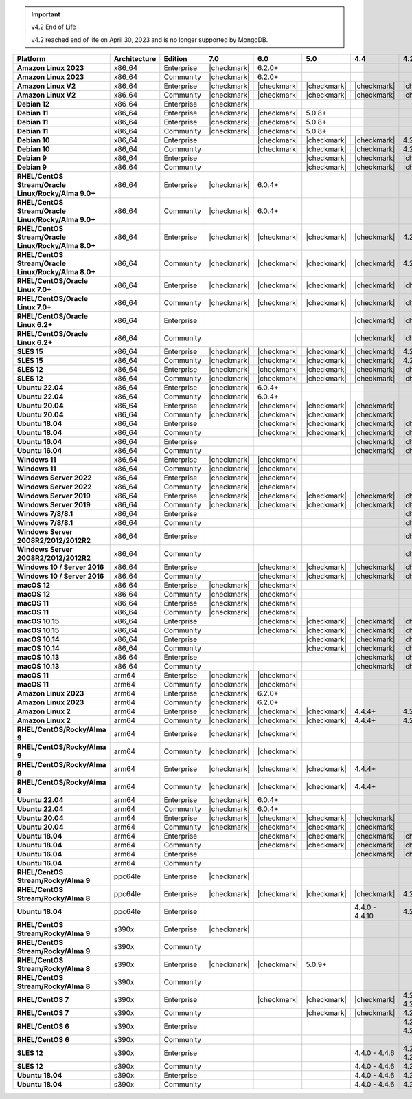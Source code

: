 .. important:: v4.2 End of Life

   v4.2 reached end of life on April 30, 2023 and is no longer 
   supported by MongoDB.


.. list-table::
   :header-rows: 1
   :stub-columns: 1
   :class: compatibility
   :widths: 20 15 15 10 10 10 10 10

   * - Platform
     - Architecture
     - Edition
     - 7.0
     - 6.0
     - 5.0     
     - 4.4      
     - 4.2      

   * - Amazon Linux 2023
     - x86_64
     - Enterprise
     - |checkmark|
     - 6.2.0+
     - 
     - 
     -

   * - Amazon Linux 2023
     - x86_64
     - Community
     - |checkmark|
     - 6.2.0+
     - 
     - 
     -

   * - Amazon Linux V2
     - x86_64
     - Enterprise
     - |checkmark|
     - |checkmark|
     - |checkmark|
     - |checkmark|
     - |checkmark|

   * - Amazon Linux V2
     - x86_64
     - Community
     - |checkmark|
     - |checkmark|
     - |checkmark|
     - |checkmark|
     - |checkmark|

   * - Debian 12
     - x86_64
     - Enterprise
     - |checkmark|
     - 
     - 
     - 
     - 
  
   * - Debian 11
     - x86_64
     - Enterprise
     - |checkmark| 
     - |checkmark|
     - 5.0.8+
     - 
     - 

   * - Debian 11
     - x86_64
     - Enterprise
     - |checkmark|
     - |checkmark|
     - 5.0.8+
     - 
     - 

   * - Debian 11
     - x86_64
     - Community
     - |checkmark|
     - |checkmark|
     - 5.0.8+
     - 
     - 

   * - Debian 10
     - x86_64
     - Enterprise
     - 
     - |checkmark|
     - |checkmark|
     - |checkmark|
     - 4.2.1+

   * - Debian 10
     - x86_64
     - Community
     -
     - |checkmark|
     - |checkmark|
     - |checkmark|
     - 4.2.1+

   * - Debian 9
     - x86_64
     - Enterprise
     -
     -
     - |checkmark|
     - |checkmark|
     - |checkmark|

   * - Debian 9
     - x86_64
     - Community
     -
     -
     - |checkmark|
     - |checkmark|
     - |checkmark|

   * - RHEL/CentOS Stream/Oracle Linux/Rocky/Alma 9.0+
     - x86_64
     - Enterprise
     - |checkmark|
     - 6.0.4+
     -
     -
     -

   * - RHEL/CentOS Stream/Oracle Linux/Rocky/Alma 9.0+
     - x86_64
     - Community
     - |checkmark|
     - 6.0.4+
     -
     -
     -
   
   * - RHEL/CentOS Stream/Oracle Linux/Rocky/Alma 8.0+
     - x86_64
     - Enterprise
     - |checkmark|
     - |checkmark|
     - |checkmark|
     - |checkmark|
     - 4.2.1+

   * - RHEL/CentOS Stream/Oracle Linux/Rocky/Alma 8.0+
     - x86_64
     - Community
     - |checkmark|
     - |checkmark|
     - |checkmark|
     - |checkmark|
     - 4.2.1+

   * - RHEL/CentOS/Oracle Linux 7.0+
     - x86_64
     - Enterprise
     - |checkmark|
     - |checkmark|
     - |checkmark|
     - |checkmark|
     - |checkmark|

   * - RHEL/CentOS/Oracle Linux 7.0+
     - x86_64
     - Community
     - |checkmark|
     - |checkmark|
     - |checkmark|
     - |checkmark|
     - |checkmark|

   * - RHEL/CentOS/Oracle Linux 6.2+
     - x86_64
     - Enterprise
     -
     -
     -
     - |checkmark|
     - |checkmark|

   * - RHEL/CentOS/Oracle Linux 6.2+
     - x86_64
     - Community
     -
     -
     -
     - |checkmark|
     - |checkmark|

   * - SLES 15
     - x86_64
     - Enterprise
     - |checkmark|
     - |checkmark|
     - |checkmark|
     - |checkmark|
     - 4.2.1+

   * - SLES 15
     - x86_64
     - Community
     - |checkmark|
     - |checkmark|
     - |checkmark|
     - |checkmark|
     - 4.2.1+

   * - SLES 12
     - x86_64
     - Enterprise
     - |checkmark|
     - |checkmark|
     - |checkmark|
     - |checkmark|
     - |checkmark|

   * - SLES 12
     - x86_64
     - Community
     - |checkmark|
     - |checkmark|
     - |checkmark|
     - |checkmark|
     - |checkmark|

   * - Ubuntu 22.04
     - x86_64
     - Enterprise
     - |checkmark|
     - 6.0.4+
     -
     -
     -

   * - Ubuntu 22.04
     - x86_64
     - Community
     - |checkmark|
     - 6.0.4+
     -
     -
     -

   * - Ubuntu 20.04
     - x86_64
     - Enterprise
     - |checkmark|
     - |checkmark|
     - |checkmark|
     - |checkmark|
     -

   * - Ubuntu 20.04
     - x86_64
     - Community
     - |checkmark|
     - |checkmark|
     - |checkmark|
     - |checkmark|
     -

   * - Ubuntu 18.04
     - x86_64
     - Enterprise
     -
     - |checkmark|
     - |checkmark|
     - |checkmark|
     - |checkmark|

   * - Ubuntu 18.04
     - x86_64
     - Community
     -
     - |checkmark|
     - |checkmark|
     - |checkmark|
     - |checkmark|

   * - Ubuntu 16.04
     - x86_64
     - Enterprise
     -
     -
     -
     - |checkmark|
     - |checkmark|

   * - Ubuntu 16.04
     - x86_64
     - Community
     -
     -
     -
     - |checkmark|
     - |checkmark|

   * - Windows 11 
     - x86_64 
     - Enterprise 
     - |checkmark|
     - |checkmark|
     -
     -
     -

   * - Windows 11
     - x86_64 
     - Community 
     - |checkmark|
     - |checkmark|
     -
     -
     -

   * - Windows Server 2022 
     - x86_64 
     - Enterprise 
     - |checkmark|
     - |checkmark|
     -
     -
     -

   * - Windows Server 2022 
     - x86_64 
     - Community 
     - |checkmark|
     - |checkmark|
     -
     -
     -

   * - Windows Server 2019
     - x86_64
     - Enterprise
     - |checkmark|
     - |checkmark|
     - |checkmark|
     - |checkmark|
     - |checkmark|


   * - Windows Server 2019
     - x86_64
     - Community
     - |checkmark|
     - |checkmark|
     - |checkmark|
     - |checkmark|
     - |checkmark|

   * - Windows 7/8/8.1
     - x86_64
     - Enterprise
     -
     - 
     - 
     - 
     - |checkmark|

   * - Windows 7/8/8.1
     - x86_64
     - Community
     -
     - 
     - 
     - 
     - |checkmark|

   * - Windows Server 2008R2/2012/2012R2
     - x86_64
     - Enterprise
     -
     - 
     - 
     - 
     - |checkmark|

   * - Windows Server 2008R2/2012/2012R2
     - x86_64
     - Community
     -
     - 
     - 
     - 
     - |checkmark|

   * - Windows 10 / Server 2016
     - x86_64
     - Enterprise
     -
     - |checkmark|
     - |checkmark|
     - |checkmark|
     - |checkmark|

   * - Windows 10 / Server 2016
     - x86_64
     - Community
     -
     - |checkmark|
     - |checkmark|
     - |checkmark|
     - |checkmark|

   * - macOS 12 
     - x86_64 
     - Enterprise 
     - |checkmark|
     - |checkmark|
     - 
     - 
     -
    
   * - macOS 12 
     - x86_64
     - Community
     - |checkmark|
     - |checkmark|
     -
     -
     -

   * - macOS 11
     - x86_64
     - Enterprise
     - |checkmark|
     - |checkmark|
     - 
     - 
     - 

   * - macOS 11
     - x86_64
     - Community
     - |checkmark|
     - |checkmark|
     - 
     - 
     - 
   
   * - macOS 10.15
     - x86_64 
     - Enterprise 
     - 
     - |checkmark|
     - |checkmark|
     - |checkmark|
     - |checkmark|

   * - macOS 10.15
     - x86_64 
     - Community 
     - 
     - |checkmark|
     - |checkmark|
     - |checkmark|
     - |checkmark|

   * - macOS 10.14
     - x86_64
     - Enterprise
     -
     -
     - |checkmark|
     - |checkmark|
     - |checkmark|

   * - macOS 10.14
     - x86_64
     - Community
     -
     -
     - |checkmark|
     - |checkmark|
     - |checkmark|

   * - macOS 10.13
     - x86_64
     - Enterprise
     -
     -
     -
     - |checkmark|
     - |checkmark|

   * - macOS 10.13
     - x86_64
     - Community
     -
     -
     -
     - |checkmark|
     - |checkmark|

   * - macOS 11
     - arm64
     - Enterprise
     - |checkmark|
     - |checkmark|
     - 
     - 
     - 

   * - macOS 11
     - arm64
     - Community
     - |checkmark|
     - |checkmark|
     - 
     - 
     - 

   * - Amazon Linux 2023
     - arm64
     - Enterprise
     - |checkmark|
     - 6.2.0+ 
     -
     -
     -

   * - Amazon Linux 2023
     - arm64
     - Community
     - |checkmark|
     - 6.2.0+ 
     -
     -
     -

   * - Amazon Linux 2
     - arm64
     - Enterprise
     - |checkmark|
     - |checkmark|
     - |checkmark|
     - 4.4.4+
     - 4.2.13+

   * - Amazon Linux 2
     - arm64
     - Community
     - |checkmark|
     - |checkmark|
     - |checkmark|
     - 4.4.4+
     - 4.2.13+

   * - RHEL/CentOS/Rocky/Alma 9
     - arm64
     - Enterprise
     - |checkmark|
     - |checkmark|
     -
     - 
     -

   * - RHEL/CentOS/Rocky/Alma 9
     - arm64
     - Community
     - |checkmark|
     - |checkmark|
     -
     - 
     -

   * - RHEL/CentOS/Rocky/Alma 8
     - arm64
     - Enterprise
     - |checkmark|
     - |checkmark|
     - |checkmark|
     - 4.4.4+
     -

   * - RHEL/CentOS/Rocky/Alma 8
     - arm64
     - Community
     - |checkmark|
     - |checkmark|
     - |checkmark|
     - 4.4.4+
     -

   * - Ubuntu 22.04
     - arm64
     - Enterprise
     - |checkmark|
     - 6.0.4+
     -
     -
     -

   * - Ubuntu 22.04
     - arm64
     - Community
     - |checkmark|
     - 6.0.4+
     -
     -
     -
   
   * - Ubuntu 20.04
     - arm64
     - Enterprise
     - |checkmark|
     - |checkmark|
     - |checkmark|
     - |checkmark|
     -

   * - Ubuntu 20.04
     - arm64
     - Community
     - |checkmark|
     - |checkmark|
     - |checkmark|
     - |checkmark|
     -

   * - Ubuntu 18.04
     - arm64
     - Enterprise
     -
     - |checkmark|
     - |checkmark|
     - |checkmark|
     - |checkmark|

   * - Ubuntu 18.04
     - arm64
     - Community
     -
     - |checkmark|
     - |checkmark|
     - |checkmark|
     - |checkmark|

   * - Ubuntu 16.04
     - arm64
     - Enterprise
     -
     -
     - 
     - |checkmark|
     - |checkmark|

   * - Ubuntu 16.04
     - arm64
     - Community
     -
     -
     -
     - 
     -

   * - RHEL/CentOS Stream/Rocky/Alma 9
     - ppc64le
     - Enterprise
     - |checkmark|
     - 
     -
     -
     -

   * - RHEL/CentOS Stream/Rocky/Alma 8
     - ppc64le
     - Enterprise
     - |checkmark|
     - |checkmark|
     - |checkmark| 
     - |checkmark| 
     - 4.2.7+

   * - Ubuntu 18.04
     - ppc64le
     - Enterprise
     -
     -
     - 
     - 4.4.0 - 4.4.10
     - 4.2.1 - 4.2.17

   * - RHEL/CentOS Stream/Rocky/Alma 9
     - s390x
     - Enterprise
     - |checkmark|
     - 
     - 
     - 
     - 

   * - RHEL/CentOS Stream/Rocky/Alma 9
     - s390x
     - Community
     - 
     - 
     - 
     - 
     - 

   * - RHEL/CentOS Stream/Rocky/Alma 8
     - s390x
     - Enterprise
     - |checkmark|
     - |checkmark|
     - 5.0.9+
     - 
     - 

   * - RHEL/CentOS Stream/Rocky/Alma 8
     - s390x
     - Community
     - 
     - 
     - 
     - 
     -

   * - RHEL/CentOS 7
     - s390x
     - Enterprise
     -
     - |checkmark|
     - |checkmark|
     - |checkmark|
     - 4.2.0 - 4.2.17

   * - RHEL/CentOS 7
     - s390x
     - Community
     -
     - 
     - |checkmark|
     - |checkmark|
     - 4.2.0 - 4.2.9

   * - RHEL/CentOS 6
     - s390x
     - Enterprise
     -
     -
     - 
     - 
     - 4.2.4 - 4.2.14

   * - RHEL/CentOS 6
     - s390x
     - Community
     -
     -
     -
     -
     -

   * - SLES 12
     - s390x
     - Enterprise
     -
     -
     -
     - 4.4.0 - 4.4.6
     - 4.2.0 - 4.2.14

   * - SLES 12
     - s390x
     - Community
     -
     -
     -
     - 4.4.0 - 4.4.6
     - 4.2.0 - 4.2.9 

   * - Ubuntu 18.04
     - s390x
     - Enterprise
     -
     -
     -
     - 4.4.0 - 4.4.6
     - 4.2.1 - 4.2.14

   * - Ubuntu 18.04
     - s390x
     - Community
     -
     -
     -
     - 4.4.0 - 4.4.6
     - 4.2.1 - 4.2.9
